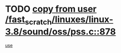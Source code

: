* TODO [[view:/fast_scratch/linuxes/linux-3.8/sound/oss/pss.c::face=ovl-face1::linb=878::colb=7::cole=21][copy from user /fast_scratch/linuxes/linux-3.8/sound/oss/pss.c::878]]
[[view:/fast_scratch/linuxes/linux-3.8/sound/oss/pss.c::face=ovl-face2::linb=884::colb=19::cole=23][use]]
